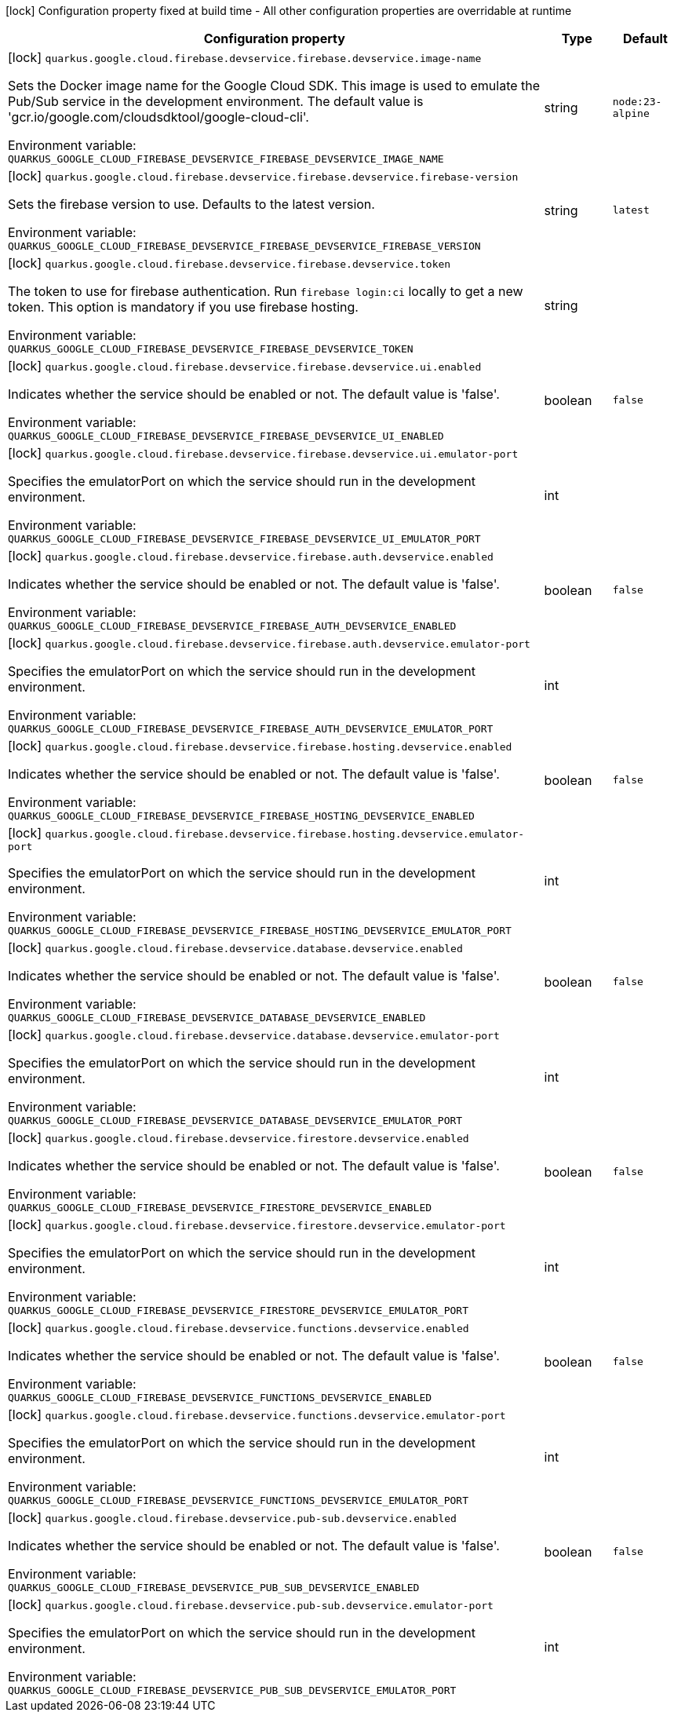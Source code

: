 :summaryTableId: quarkus-google-cloud-firebase_quarkus-google
[.configuration-legend]
icon:lock[title=Fixed at build time] Configuration property fixed at build time - All other configuration properties are overridable at runtime
[.configuration-reference.searchable, cols="80,.^10,.^10"]
|===

h|[.header-title]##Configuration property##
h|Type
h|Default

a|icon:lock[title=Fixed at build time] [[quarkus-google-cloud-firebase_quarkus-google-cloud-firebase-devservice-firebase-devservice-image-name]] [.property-path]##`quarkus.google.cloud.firebase.devservice.firebase.devservice.image-name`##

[.description]
--
Sets the Docker image name for the Google Cloud SDK. This image is used to emulate the Pub/Sub service in the development environment. The default value is 'gcr.io/google.com/cloudsdktool/google-cloud-cli'.


ifdef::add-copy-button-to-env-var[]
Environment variable: env_var_with_copy_button:+++QUARKUS_GOOGLE_CLOUD_FIREBASE_DEVSERVICE_FIREBASE_DEVSERVICE_IMAGE_NAME+++[]
endif::add-copy-button-to-env-var[]
ifndef::add-copy-button-to-env-var[]
Environment variable: `+++QUARKUS_GOOGLE_CLOUD_FIREBASE_DEVSERVICE_FIREBASE_DEVSERVICE_IMAGE_NAME+++`
endif::add-copy-button-to-env-var[]
--
|string
|`node:23-alpine`

a|icon:lock[title=Fixed at build time] [[quarkus-google-cloud-firebase_quarkus-google-cloud-firebase-devservice-firebase-devservice-firebase-version]] [.property-path]##`quarkus.google.cloud.firebase.devservice.firebase.devservice.firebase-version`##

[.description]
--
Sets the firebase version to use. Defaults to the latest version.


ifdef::add-copy-button-to-env-var[]
Environment variable: env_var_with_copy_button:+++QUARKUS_GOOGLE_CLOUD_FIREBASE_DEVSERVICE_FIREBASE_DEVSERVICE_FIREBASE_VERSION+++[]
endif::add-copy-button-to-env-var[]
ifndef::add-copy-button-to-env-var[]
Environment variable: `+++QUARKUS_GOOGLE_CLOUD_FIREBASE_DEVSERVICE_FIREBASE_DEVSERVICE_FIREBASE_VERSION+++`
endif::add-copy-button-to-env-var[]
--
|string
|`latest`

a|icon:lock[title=Fixed at build time] [[quarkus-google-cloud-firebase_quarkus-google-cloud-firebase-devservice-firebase-devservice-token]] [.property-path]##`quarkus.google.cloud.firebase.devservice.firebase.devservice.token`##

[.description]
--
The token to use for firebase authentication. Run `firebase login:ci` locally to get a new token. This option is mandatory if you use firebase hosting.


ifdef::add-copy-button-to-env-var[]
Environment variable: env_var_with_copy_button:+++QUARKUS_GOOGLE_CLOUD_FIREBASE_DEVSERVICE_FIREBASE_DEVSERVICE_TOKEN+++[]
endif::add-copy-button-to-env-var[]
ifndef::add-copy-button-to-env-var[]
Environment variable: `+++QUARKUS_GOOGLE_CLOUD_FIREBASE_DEVSERVICE_FIREBASE_DEVSERVICE_TOKEN+++`
endif::add-copy-button-to-env-var[]
--
|string
|

a|icon:lock[title=Fixed at build time] [[quarkus-google-cloud-firebase_quarkus-google-cloud-firebase-devservice-firebase-devservice-ui-enabled]] [.property-path]##`quarkus.google.cloud.firebase.devservice.firebase.devservice.ui.enabled`##

[.description]
--
Indicates whether the service should be enabled or not. The default value is 'false'.


ifdef::add-copy-button-to-env-var[]
Environment variable: env_var_with_copy_button:+++QUARKUS_GOOGLE_CLOUD_FIREBASE_DEVSERVICE_FIREBASE_DEVSERVICE_UI_ENABLED+++[]
endif::add-copy-button-to-env-var[]
ifndef::add-copy-button-to-env-var[]
Environment variable: `+++QUARKUS_GOOGLE_CLOUD_FIREBASE_DEVSERVICE_FIREBASE_DEVSERVICE_UI_ENABLED+++`
endif::add-copy-button-to-env-var[]
--
|boolean
|`false`

a|icon:lock[title=Fixed at build time] [[quarkus-google-cloud-firebase_quarkus-google-cloud-firebase-devservice-firebase-devservice-ui-emulator-port]] [.property-path]##`quarkus.google.cloud.firebase.devservice.firebase.devservice.ui.emulator-port`##

[.description]
--
Specifies the emulatorPort on which the service should run in the development environment.


ifdef::add-copy-button-to-env-var[]
Environment variable: env_var_with_copy_button:+++QUARKUS_GOOGLE_CLOUD_FIREBASE_DEVSERVICE_FIREBASE_DEVSERVICE_UI_EMULATOR_PORT+++[]
endif::add-copy-button-to-env-var[]
ifndef::add-copy-button-to-env-var[]
Environment variable: `+++QUARKUS_GOOGLE_CLOUD_FIREBASE_DEVSERVICE_FIREBASE_DEVSERVICE_UI_EMULATOR_PORT+++`
endif::add-copy-button-to-env-var[]
--
|int
|

a|icon:lock[title=Fixed at build time] [[quarkus-google-cloud-firebase_quarkus-google-cloud-firebase-devservice-firebase-auth-devservice-enabled]] [.property-path]##`quarkus.google.cloud.firebase.devservice.firebase.auth.devservice.enabled`##

[.description]
--
Indicates whether the service should be enabled or not. The default value is 'false'.


ifdef::add-copy-button-to-env-var[]
Environment variable: env_var_with_copy_button:+++QUARKUS_GOOGLE_CLOUD_FIREBASE_DEVSERVICE_FIREBASE_AUTH_DEVSERVICE_ENABLED+++[]
endif::add-copy-button-to-env-var[]
ifndef::add-copy-button-to-env-var[]
Environment variable: `+++QUARKUS_GOOGLE_CLOUD_FIREBASE_DEVSERVICE_FIREBASE_AUTH_DEVSERVICE_ENABLED+++`
endif::add-copy-button-to-env-var[]
--
|boolean
|`false`

a|icon:lock[title=Fixed at build time] [[quarkus-google-cloud-firebase_quarkus-google-cloud-firebase-devservice-firebase-auth-devservice-emulator-port]] [.property-path]##`quarkus.google.cloud.firebase.devservice.firebase.auth.devservice.emulator-port`##

[.description]
--
Specifies the emulatorPort on which the service should run in the development environment.


ifdef::add-copy-button-to-env-var[]
Environment variable: env_var_with_copy_button:+++QUARKUS_GOOGLE_CLOUD_FIREBASE_DEVSERVICE_FIREBASE_AUTH_DEVSERVICE_EMULATOR_PORT+++[]
endif::add-copy-button-to-env-var[]
ifndef::add-copy-button-to-env-var[]
Environment variable: `+++QUARKUS_GOOGLE_CLOUD_FIREBASE_DEVSERVICE_FIREBASE_AUTH_DEVSERVICE_EMULATOR_PORT+++`
endif::add-copy-button-to-env-var[]
--
|int
|

a|icon:lock[title=Fixed at build time] [[quarkus-google-cloud-firebase_quarkus-google-cloud-firebase-devservice-firebase-hosting-devservice-enabled]] [.property-path]##`quarkus.google.cloud.firebase.devservice.firebase.hosting.devservice.enabled`##

[.description]
--
Indicates whether the service should be enabled or not. The default value is 'false'.


ifdef::add-copy-button-to-env-var[]
Environment variable: env_var_with_copy_button:+++QUARKUS_GOOGLE_CLOUD_FIREBASE_DEVSERVICE_FIREBASE_HOSTING_DEVSERVICE_ENABLED+++[]
endif::add-copy-button-to-env-var[]
ifndef::add-copy-button-to-env-var[]
Environment variable: `+++QUARKUS_GOOGLE_CLOUD_FIREBASE_DEVSERVICE_FIREBASE_HOSTING_DEVSERVICE_ENABLED+++`
endif::add-copy-button-to-env-var[]
--
|boolean
|`false`

a|icon:lock[title=Fixed at build time] [[quarkus-google-cloud-firebase_quarkus-google-cloud-firebase-devservice-firebase-hosting-devservice-emulator-port]] [.property-path]##`quarkus.google.cloud.firebase.devservice.firebase.hosting.devservice.emulator-port`##

[.description]
--
Specifies the emulatorPort on which the service should run in the development environment.


ifdef::add-copy-button-to-env-var[]
Environment variable: env_var_with_copy_button:+++QUARKUS_GOOGLE_CLOUD_FIREBASE_DEVSERVICE_FIREBASE_HOSTING_DEVSERVICE_EMULATOR_PORT+++[]
endif::add-copy-button-to-env-var[]
ifndef::add-copy-button-to-env-var[]
Environment variable: `+++QUARKUS_GOOGLE_CLOUD_FIREBASE_DEVSERVICE_FIREBASE_HOSTING_DEVSERVICE_EMULATOR_PORT+++`
endif::add-copy-button-to-env-var[]
--
|int
|

a|icon:lock[title=Fixed at build time] [[quarkus-google-cloud-firebase_quarkus-google-cloud-firebase-devservice-database-devservice-enabled]] [.property-path]##`quarkus.google.cloud.firebase.devservice.database.devservice.enabled`##

[.description]
--
Indicates whether the service should be enabled or not. The default value is 'false'.


ifdef::add-copy-button-to-env-var[]
Environment variable: env_var_with_copy_button:+++QUARKUS_GOOGLE_CLOUD_FIREBASE_DEVSERVICE_DATABASE_DEVSERVICE_ENABLED+++[]
endif::add-copy-button-to-env-var[]
ifndef::add-copy-button-to-env-var[]
Environment variable: `+++QUARKUS_GOOGLE_CLOUD_FIREBASE_DEVSERVICE_DATABASE_DEVSERVICE_ENABLED+++`
endif::add-copy-button-to-env-var[]
--
|boolean
|`false`

a|icon:lock[title=Fixed at build time] [[quarkus-google-cloud-firebase_quarkus-google-cloud-firebase-devservice-database-devservice-emulator-port]] [.property-path]##`quarkus.google.cloud.firebase.devservice.database.devservice.emulator-port`##

[.description]
--
Specifies the emulatorPort on which the service should run in the development environment.


ifdef::add-copy-button-to-env-var[]
Environment variable: env_var_with_copy_button:+++QUARKUS_GOOGLE_CLOUD_FIREBASE_DEVSERVICE_DATABASE_DEVSERVICE_EMULATOR_PORT+++[]
endif::add-copy-button-to-env-var[]
ifndef::add-copy-button-to-env-var[]
Environment variable: `+++QUARKUS_GOOGLE_CLOUD_FIREBASE_DEVSERVICE_DATABASE_DEVSERVICE_EMULATOR_PORT+++`
endif::add-copy-button-to-env-var[]
--
|int
|

a|icon:lock[title=Fixed at build time] [[quarkus-google-cloud-firebase_quarkus-google-cloud-firebase-devservice-firestore-devservice-enabled]] [.property-path]##`quarkus.google.cloud.firebase.devservice.firestore.devservice.enabled`##

[.description]
--
Indicates whether the service should be enabled or not. The default value is 'false'.


ifdef::add-copy-button-to-env-var[]
Environment variable: env_var_with_copy_button:+++QUARKUS_GOOGLE_CLOUD_FIREBASE_DEVSERVICE_FIRESTORE_DEVSERVICE_ENABLED+++[]
endif::add-copy-button-to-env-var[]
ifndef::add-copy-button-to-env-var[]
Environment variable: `+++QUARKUS_GOOGLE_CLOUD_FIREBASE_DEVSERVICE_FIRESTORE_DEVSERVICE_ENABLED+++`
endif::add-copy-button-to-env-var[]
--
|boolean
|`false`

a|icon:lock[title=Fixed at build time] [[quarkus-google-cloud-firebase_quarkus-google-cloud-firebase-devservice-firestore-devservice-emulator-port]] [.property-path]##`quarkus.google.cloud.firebase.devservice.firestore.devservice.emulator-port`##

[.description]
--
Specifies the emulatorPort on which the service should run in the development environment.


ifdef::add-copy-button-to-env-var[]
Environment variable: env_var_with_copy_button:+++QUARKUS_GOOGLE_CLOUD_FIREBASE_DEVSERVICE_FIRESTORE_DEVSERVICE_EMULATOR_PORT+++[]
endif::add-copy-button-to-env-var[]
ifndef::add-copy-button-to-env-var[]
Environment variable: `+++QUARKUS_GOOGLE_CLOUD_FIREBASE_DEVSERVICE_FIRESTORE_DEVSERVICE_EMULATOR_PORT+++`
endif::add-copy-button-to-env-var[]
--
|int
|

a|icon:lock[title=Fixed at build time] [[quarkus-google-cloud-firebase_quarkus-google-cloud-firebase-devservice-functions-devservice-enabled]] [.property-path]##`quarkus.google.cloud.firebase.devservice.functions.devservice.enabled`##

[.description]
--
Indicates whether the service should be enabled or not. The default value is 'false'.


ifdef::add-copy-button-to-env-var[]
Environment variable: env_var_with_copy_button:+++QUARKUS_GOOGLE_CLOUD_FIREBASE_DEVSERVICE_FUNCTIONS_DEVSERVICE_ENABLED+++[]
endif::add-copy-button-to-env-var[]
ifndef::add-copy-button-to-env-var[]
Environment variable: `+++QUARKUS_GOOGLE_CLOUD_FIREBASE_DEVSERVICE_FUNCTIONS_DEVSERVICE_ENABLED+++`
endif::add-copy-button-to-env-var[]
--
|boolean
|`false`

a|icon:lock[title=Fixed at build time] [[quarkus-google-cloud-firebase_quarkus-google-cloud-firebase-devservice-functions-devservice-emulator-port]] [.property-path]##`quarkus.google.cloud.firebase.devservice.functions.devservice.emulator-port`##

[.description]
--
Specifies the emulatorPort on which the service should run in the development environment.


ifdef::add-copy-button-to-env-var[]
Environment variable: env_var_with_copy_button:+++QUARKUS_GOOGLE_CLOUD_FIREBASE_DEVSERVICE_FUNCTIONS_DEVSERVICE_EMULATOR_PORT+++[]
endif::add-copy-button-to-env-var[]
ifndef::add-copy-button-to-env-var[]
Environment variable: `+++QUARKUS_GOOGLE_CLOUD_FIREBASE_DEVSERVICE_FUNCTIONS_DEVSERVICE_EMULATOR_PORT+++`
endif::add-copy-button-to-env-var[]
--
|int
|

a|icon:lock[title=Fixed at build time] [[quarkus-google-cloud-firebase_quarkus-google-cloud-firebase-devservice-pub-sub-devservice-enabled]] [.property-path]##`quarkus.google.cloud.firebase.devservice.pub-sub.devservice.enabled`##

[.description]
--
Indicates whether the service should be enabled or not. The default value is 'false'.


ifdef::add-copy-button-to-env-var[]
Environment variable: env_var_with_copy_button:+++QUARKUS_GOOGLE_CLOUD_FIREBASE_DEVSERVICE_PUB_SUB_DEVSERVICE_ENABLED+++[]
endif::add-copy-button-to-env-var[]
ifndef::add-copy-button-to-env-var[]
Environment variable: `+++QUARKUS_GOOGLE_CLOUD_FIREBASE_DEVSERVICE_PUB_SUB_DEVSERVICE_ENABLED+++`
endif::add-copy-button-to-env-var[]
--
|boolean
|`false`

a|icon:lock[title=Fixed at build time] [[quarkus-google-cloud-firebase_quarkus-google-cloud-firebase-devservice-pub-sub-devservice-emulator-port]] [.property-path]##`quarkus.google.cloud.firebase.devservice.pub-sub.devservice.emulator-port`##

[.description]
--
Specifies the emulatorPort on which the service should run in the development environment.


ifdef::add-copy-button-to-env-var[]
Environment variable: env_var_with_copy_button:+++QUARKUS_GOOGLE_CLOUD_FIREBASE_DEVSERVICE_PUB_SUB_DEVSERVICE_EMULATOR_PORT+++[]
endif::add-copy-button-to-env-var[]
ifndef::add-copy-button-to-env-var[]
Environment variable: `+++QUARKUS_GOOGLE_CLOUD_FIREBASE_DEVSERVICE_PUB_SUB_DEVSERVICE_EMULATOR_PORT+++`
endif::add-copy-button-to-env-var[]
--
|int
|

|===


:!summaryTableId: